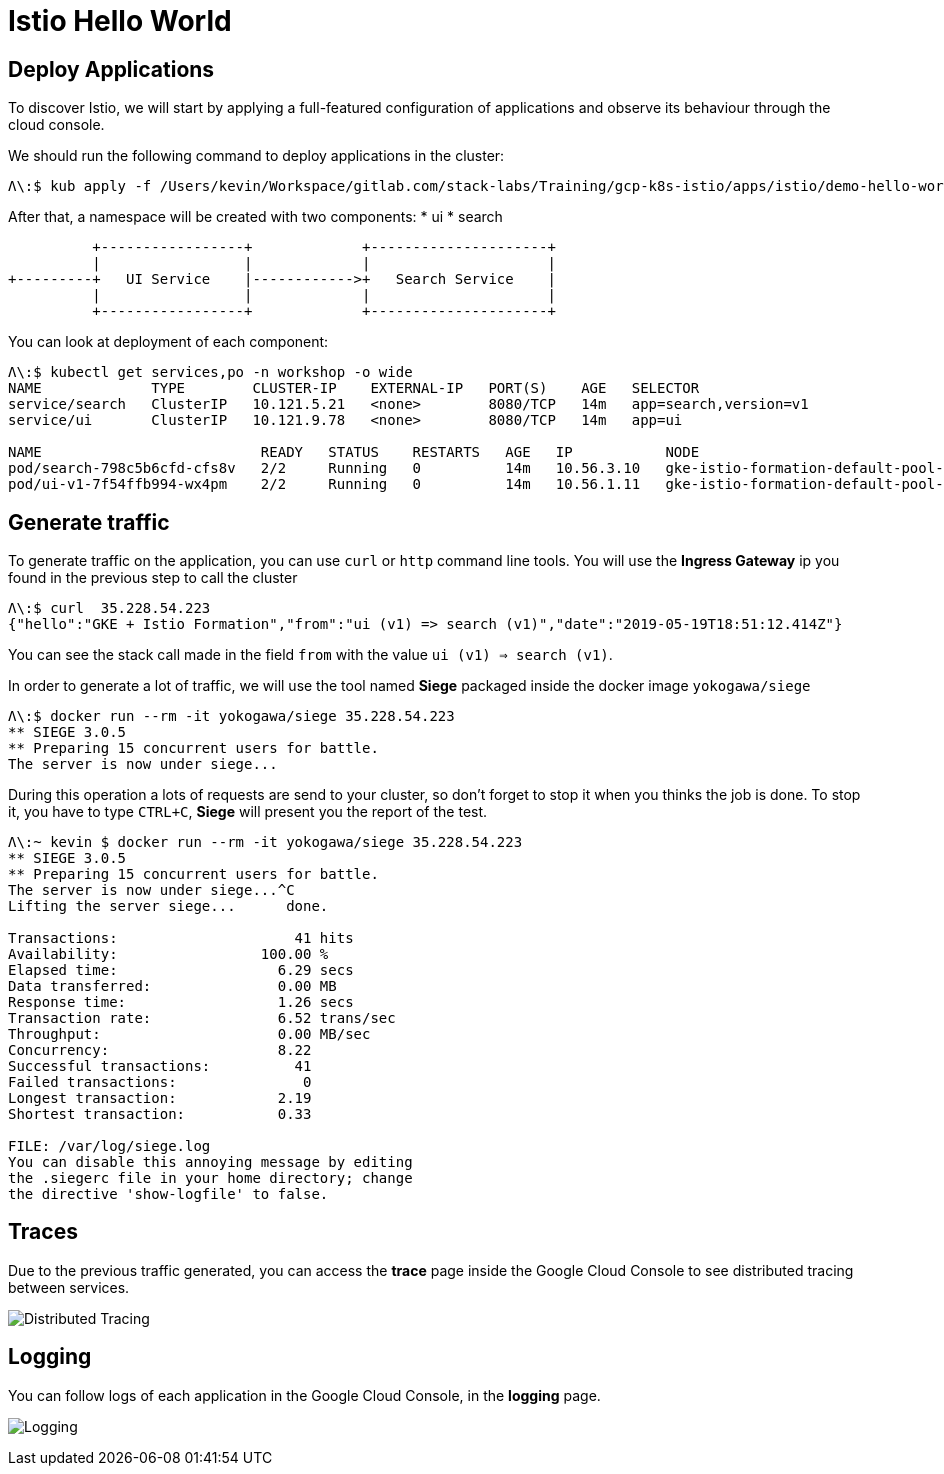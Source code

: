 = Istio Hello World

[#deploy-application]
== Deploy Applications

To discover Istio, we will start by applying a full-featured configuration of applications and observe its behaviour through the cloud console.

We should run the following command to deploy applications in the cluster:

[source, bash]
----
Λ\:$ kub apply -f /Users/kevin/Workspace/gitlab.com/stack-labs/Training/gcp-k8s-istio/apps/istio/demo-hello-world.yaml
----

After that, a namespace will be created with two components:
* ui
* search

----
          +-----------------+             +---------------------+
          |                 |             |                     |
+---------+   UI Service    |------------>+   Search Service    |
          |                 |             |                     |
          +-----------------+             +---------------------+
----


You can look at deployment of each component:

[source, bash]
----
Λ\:$ kubectl get services,po -n workshop -o wide
NAME             TYPE        CLUSTER-IP    EXTERNAL-IP   PORT(S)    AGE   SELECTOR
service/search   ClusterIP   10.121.5.21   <none>        8080/TCP   14m   app=search,version=v1
service/ui       ClusterIP   10.121.9.78   <none>        8080/TCP   14m   app=ui

NAME                          READY   STATUS    RESTARTS   AGE   IP           NODE                                             NOMINATED NODE   READINESS GATES
pod/search-798c5b6cfd-cfs8v   2/2     Running   0          14m   10.56.3.10   gke-istio-formation-default-pool-340f9ac3-5hns   <none>           <none>
pod/ui-v1-7f54ffb994-wx4pm    2/2     Running   0          14m   10.56.1.11   gke-istio-formation-default-pool-340f9ac3-329g   <none>           <none>
----

[#generate-traffic]
== Generate traffic

To generate traffic on the application, you can use `curl` or `http` command line tools. You will use the *Ingress Gateway* ip you found in the previous step to call the cluster

[source, bash]
----
Λ\:$ curl  35.228.54.223
{"hello":"GKE + Istio Formation","from":"ui (v1) => search (v1)","date":"2019-05-19T18:51:12.414Z"}
----

You can see the stack call made in the field `from` with the value `ui (v1) => search (v1)`.

In order to generate a lot of traffic, we will use the tool named *Siege* packaged inside the docker image `yokogawa/siege`

[source, bash]
----
Λ\:$ docker run --rm -it yokogawa/siege 35.228.54.223
** SIEGE 3.0.5
** Preparing 15 concurrent users for battle.
The server is now under siege...
----

During this operation a lots of requests are send to your cluster, so don't forget to stop it when you thinks the job is done.
To stop it, you have to type `CTRL+C`, *Siege* will present you the report of the test.

[source, bash]
----
Λ\:~ kevin $ docker run --rm -it yokogawa/siege 35.228.54.223
** SIEGE 3.0.5
** Preparing 15 concurrent users for battle.
The server is now under siege...^C
Lifting the server siege...      done.

Transactions:		          41 hits
Availability:		      100.00 %
Elapsed time:		        6.29 secs
Data transferred:	        0.00 MB
Response time:		        1.26 secs
Transaction rate:	        6.52 trans/sec
Throughput:		        0.00 MB/sec
Concurrency:		        8.22
Successful transactions:          41
Failed transactions:	           0
Longest transaction:	        2.19
Shortest transaction:	        0.33

FILE: /var/log/siege.log
You can disable this annoying message by editing
the .siegerc file in your home directory; change
the directive 'show-logfile' to false.
----

[#traces]
== Traces

Due to the previous traffic generated, you can access the *trace* page inside the Google Cloud Console to see distributed tracing between services.

image:03_istio-hello-world/01_traces.png[Distributed Tracing]

[#logging]
== Logging

You can follow logs of each application in the Google Cloud Console, in the *logging* page.

image:03_istio-hello-world/02_logging.png[Logging]


